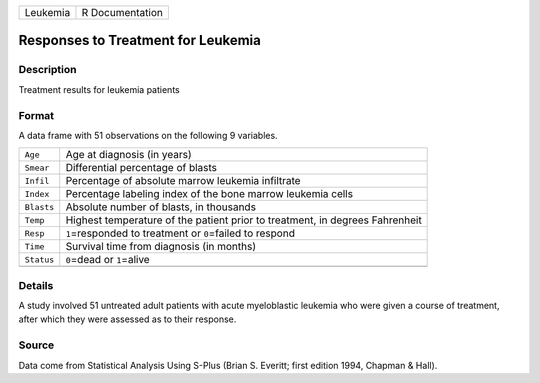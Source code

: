 +----------+-----------------+
| Leukemia | R Documentation |
+----------+-----------------+

Responses to Treatment for Leukemia
-----------------------------------

Description
~~~~~~~~~~~

Treatment results for leukemia patients

Format
~~~~~~

A data frame with 51 observations on the following 9 variables.

+-----------------------------------+-----------------------------------+
| ``Age``                           | Age at diagnosis (in years)       |
+-----------------------------------+-----------------------------------+
| ``Smear``                         | Differential percentage of blasts |
+-----------------------------------+-----------------------------------+
| ``Infil``                         | Percentage of absolute marrow     |
|                                   | leukemia infiltrate               |
+-----------------------------------+-----------------------------------+
| ``Index``                         | Percentage labeling index of the  |
|                                   | bone marrow leukemia cells        |
+-----------------------------------+-----------------------------------+
| ``Blasts``                        | Absolute number of blasts, in     |
|                                   | thousands                         |
+-----------------------------------+-----------------------------------+
| ``Temp``                          | Highest temperature of the        |
|                                   | patient prior to treatment, in    |
|                                   | degrees Fahrenheit                |
+-----------------------------------+-----------------------------------+
| ``Resp``                          | ``1``\ =responded to treatment or |
|                                   | ``0``\ =failed to respond         |
+-----------------------------------+-----------------------------------+
| ``Time``                          | Survival time from diagnosis (in  |
|                                   | months)                           |
+-----------------------------------+-----------------------------------+
| ``Status``                        | ``0``\ =dead or ``1``\ =alive     |
+-----------------------------------+-----------------------------------+
|                                   |                                   |
+-----------------------------------+-----------------------------------+

Details
~~~~~~~

A study involved 51 untreated adult patients with acute myeloblastic
leukemia who were given a course of treatment, after which they were
assessed as to their response.

Source
~~~~~~

Data come from Statistical Analysis Using S-Plus (Brian S. Everitt;
first edition 1994, Chapman & Hall).
